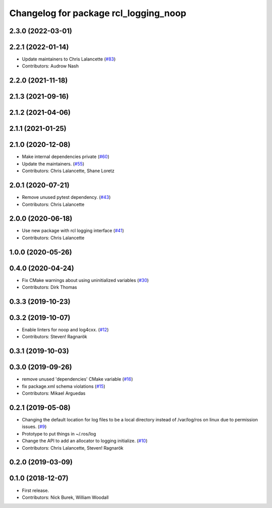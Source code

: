 ^^^^^^^^^^^^^^^^^^^^^^^^^^^^^^^^^^^^^^
Changelog for package rcl_logging_noop
^^^^^^^^^^^^^^^^^^^^^^^^^^^^^^^^^^^^^^

2.3.0 (2022-03-01)
------------------

2.2.1 (2022-01-14)
------------------
* Update maintainers to Chris Lalancette (`#83 <https://github.com/ros2/rcl_logging/issues/83>`_)
* Contributors: Audrow Nash

2.2.0 (2021-11-18)
------------------

2.1.3 (2021-09-16)
------------------

2.1.2 (2021-04-06)
------------------

2.1.1 (2021-01-25)
------------------

2.1.0 (2020-12-08)
------------------
* Make internal dependencies private (`#60 <https://github.com/ros2/rcl_logging/issues/60>`_)
* Update the maintainers. (`#55 <https://github.com/ros2/rcl_logging/issues/55>`_)
* Contributors: Chris Lalancette, Shane Loretz

2.0.1 (2020-07-21)
------------------
* Remove unused pytest dependency. (`#43 <https://github.com/ros2/rcl_logging/issues/43>`_)
* Contributors: Chris Lalancette

2.0.0 (2020-06-18)
------------------
* Use new package with rcl logging interface (`#41 <https://github.com/ros2/rcl_logging/issues/41>`_)
* Contributors: Chris Lalancette

1.0.0 (2020-05-26)
------------------

0.4.0 (2020-04-24)
------------------
* Fix CMake warnings about using uninitialized variables (`#30 <https://github.com/ros2/rcl_logging/issues/30>`_)
* Contributors: Dirk Thomas

0.3.3 (2019-10-23)
------------------

0.3.2 (2019-10-07)
------------------
* Enable linters for noop and log4cxx. (`#12 <https://github.com/ros2/rcl_logging/issues/12>`_)
* Contributors: Steven! Ragnarök

0.3.1 (2019-10-03)
------------------

0.3.0 (2019-09-26)
------------------
* remove unused 'dependencies' CMake variable (`#16 <https://github.com/ros2/rcl_logging/issues/16>`_)
* fix package.xml schema violations (`#15 <https://github.com/ros2/rcl_logging/issues/15>`_)
* Contributors: Mikael Arguedas

0.2.1 (2019-05-08)
------------------
* Changing the default location for log files to be a local directory instead of /var/log/ros on linux due to permission issues. (`#9 <https://github.com/ros2/rcl_logging/issues/9>`_)
* Prototype to put things in ~/.ros/log
* Change the API to add an allocator to logging initialize. (`#10 <https://github.com/ros2/rcl_logging/issues/10>`_)
* Contributors: Chris Lalancette, Steven! Ragnarök

0.2.0 (2019-03-09)
------------------

0.1.0 (2018-12-07)
------------------
* First release.
* Contributors: Nick Burek, William Woodall
